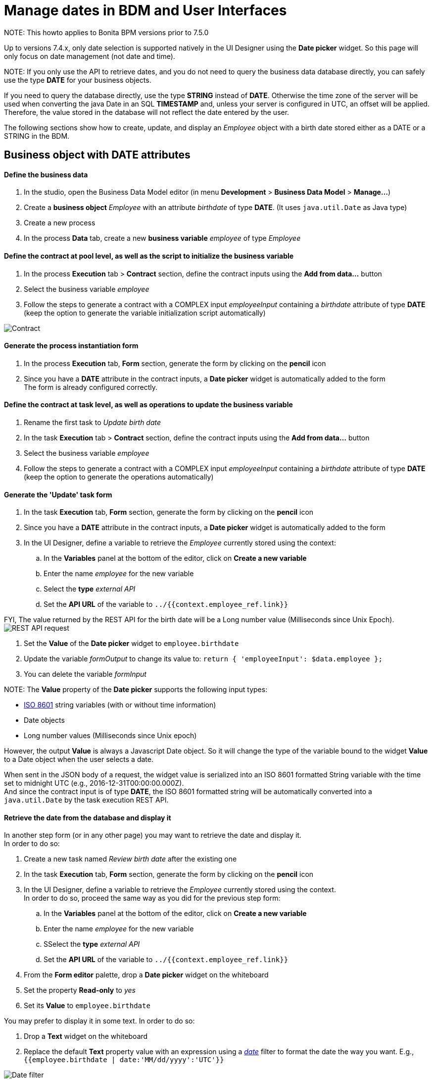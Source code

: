 = Manage dates in BDM and User Interfaces

NOTE:
This howto applies to Bonita BPM versions prior to 7.5.0 +


Up to versions 7.4.x, only date selection is supported natively in the UI Designer using the *Date picker* widget. So this page will only focus on date management (not date and time).

NOTE:
If you only use the API to retrieve dates, and you do not need to query the business data database directly, you can safely use the type *DATE* for your business objects.

If you need to query the database directly, use the type *STRING* instead of *DATE*. Otherwise the time zone of the server will be used when converting the java Date in an SQL *TIMESTAMP* and, unless your server is configured in UTC, an offset will be applied. Therefore, the value stored in the database will not reflect the date entered by the user.


The following sections show how to create, update, and display an _Employee_ object with a birth date stored either as a DATE or a STRING in the BDM.

== Business object with DATE attributes

[discrete]
==== Define the business data

. In the studio, open the Business Data Model editor (in menu *Development* > *Business Data Model* > *Manage...*)
. Create a *business object* _Employee_ with an attribute _birthdate_ of type *DATE*. (It uses `java.util.Date` as Java type)
. Create a new process
. In the process *Data* tab, create a new *business variable* _employee_ of type _Employee_

[discrete]
==== Define the contract at pool level, as well as the script to initialize the business variable

. In the process *Execution* tab > *Contract* section, define the contract inputs using the *Add from data...* button
. Select the business variable _employee_
. Follow the steps to generate a contract with a COMPLEX input _employeeInput_ containing a _birthdate_ attribute of type *DATE* (keep the option to generate the variable initialization script automatically)

image:images/dates-management-tutorial/tuto-dates-contract-date.png[Contract]
// {.img-responsive .img-thumbnail}

[discrete]
==== Generate the process instantiation form

. In the process *Execution* tab, *Form* section, generate the form by clicking on the *pencil* icon
. Since you have a *DATE* attribute in the contract inputs, a *Date picker* widget is automatically added to the form +
The form is already configured correctly.

[discrete]
==== Define the contract at task level, as well as operations to update the business variable

. Rename the first task to _Update birth date_
. In the task *Execution* tab > *Contract* section, define the contract inputs using the *Add from data...* button
. Select the business variable _employee_
. Follow the steps to generate a contract with a COMPLEX input _employeeInput_ containing a _birthdate_ attribute of type *DATE* (keep the option to generate the operations automatically)

[discrete]
==== Generate the 'Update' task form

. In the task *Execution* tab, *Form* section, generate the form by clicking on the *pencil* icon
. Since you have a *DATE* attribute in the contract inputs, a *Date picker* widget is automatically added to the form
. In the UI Designer, define a variable to retrieve the _Employee_ currently stored using the context:
 .. In the *Variables* panel at the bottom of the editor, click on *Create a new variable*
 .. Enter the name _employee_ for the new variable
 .. Select the *type* _external API_
 .. Set the *API URL* of the variable to `../{{context.employee_ref.link}}`

FYI, The value returned by the REST API for the birth date will be a Long number value (Milliseconds since Unix Epoch).  +
image:images/dates-management-tutorial/tuto-dates-api-request.png[REST API request]
// {.img-responsive .img-thumbnail}

. Set the *Value* of the *Date picker* widget to `employee.birthdate`
. Update the variable _formOutput_  to change its value to:
`return {
 'employeeInput': $data.employee
};`
. You can delete the variable _formInput_

NOTE:
The *Value* property of the *Date picker* supports the following input types:

* https://en.wikipedia.org/wiki/ISO_8601[ISO 8601] string variables (with or without time information)
* Date objects
* Long number values (Milliseconds since Unix epoch)

However, the output *Value* is always a Javascript Date object. So it will change the type of the variable bound to the widget *Value* to a Date object when the user selects a date.

When sent in the JSON body of a request, the widget value is serialized into an ISO 8601 formatted String variable with the time set to midnight UTC (e.g., 2016-12-31T00:00:00.000Z). +
And since the contract input is of type *DATE*, the ISO 8601 formatted string will be automatically converted into a `java.util.Date` by the task execution REST API.


[discrete]
==== Retrieve the date from the database and display it

In another step form (or in any other page) you may want to retrieve the date and display it. +
In order to do so:

. Create a new task named _Review birth date_ after the existing one
. In the task *Execution* tab, *Form* section, generate the form by clicking on the *pencil* icon
. In the UI Designer, define a variable to retrieve the _Employee_ currently stored using the context. +
In order to do so, proceed the same way as you did for the previous step form:
 .. In the *Variables* panel at the bottom of the editor, click on *Create a new variable*
 .. Enter the name _employee_ for the new variable
 .. SSelect the *type* _external API_
 .. Set the *API URL* of the variable to `../{{context.employee_ref.link}}`
. From the *Form editor* palette, drop a *Date picker* widget on the whiteboard
. Set the property *Read-only* to _yes_
. Set its *Value* to `employee.birthdate`

You may prefer to display it in some text. In order to do so:

. Drop a *Text* widget on the whiteboard
. Replace the default *Text* property value with an expression using a _https://docs.angularjs.org/api/ng/filter/date[date]_ filter to format the date the way you want. E.g., `{{employee.birthdate | date:'MM/dd/yyyy':'UTC'}}`

image:images/dates-management-tutorial/tuto-dates-date-filter.png[Date filter]
// {.img-responsive .img-thumbnail}

You can now run your process and see that the date retrieved from the business data database is consistent with the date you chose in the previous step.

== Business object with STRING attributes

[discrete]
==== Define the business data

. In the studio, open the Business Data Model editor (in menu *Development* > *Business Data Model* > *Manage...*)
. Create a *business object* _Employee_ with an attribute _birthdate_ of type *STRING* +
image:images/dates-management-tutorial/tuto-dates-bdm.png[BDM]
// {.img-responsive .img-thumbnail}
. Create a new process
. In the process *Data* tab, create a new *business variable* _employee_ of the type _Employee_

[discrete]
==== Define the contract at pool level, as well as the script to initialize the business variable

. In the process *Execution* tab > *Contract* section, define the contract inputs using the *Add from data...* button
. Select the business variable _employee_
. Follow the steps to generate a contract with a COMPLEX input _employeeInput_ containing a _birthdate_ attribute of type *TEXT* (keep the option to generate the variable initialization script automatically)

image:images/dates-management-tutorial/tuto-dates-contract-text.png[Contract]
// {.img-responsive .img-thumbnail}

NOTE:
You can truncate the ISO 8601 formatted String received from the contract input to only keep the date and drop the time information that is not relevant.
To do so, apply a substring on the contract input in the process variable initialization script (e.g., `birthDate.substring(0, 10)`) +


[discrete]
==== Generate the process instantiation form

. In the process *Execution* tab, *Form* section, generate the form by clicking on the *pencil* icon
. Since you chose the type *TEXT* for the date contract input, a text *Input* widget will be added to the page for the contract input instead of a *Date picker* widget. +
You will need to add and configure the *Date picker* widget yourself in order to replace the text input widget:
 .. From the *Form editor* palette, drop a *Date picker* widget on the whiteboard
 .. Set the *Date picker* widget *Value* property to the same *Value* as the text *Input* widget (`formInput.employee.birthdate`)
 .. Set the *Date picker* widget *Label* property to _Birth date_
 .. Remove the text *Input* widget

NOTE:
The *Value* property of the *Date picker* widget supports inputs of the following types:

* https://en.wikipedia.org/wiki/ISO_8601[ISO 8601] String variables (with or without time information)
* Date objects
* Long number values (Milliseconds since epoch)

However, the output of the widget is always a Javascript Date object. So it will change the type of the variable bound to the widget *Value* to a Date object when the user selects a date.

When sent in the JSON body of a request, the widget value is serialized into an ISO 8601 formatted String variable with the time set to midnight UTC (e.g., 2016-12-31T00:00:00.000Z). +
And if the contract input is of type *TEXT*, the ISO 8601 formatted string will remain unmodified by the process instantiation REST API.


[discrete]
==== Define the contract at task level, as well as operations to update the business variable

. Rename the first task to _Update birth date_
. In the task *Execution* tab > *Contract* section, define the contract inputs using the *Add from data...* button
. Select the business variable _employee_
. Follow the steps to generate a contract with a COMPLEX input _employeeInput_ containing a _birthdate_ attribute of type *TEXT* (keep the option to generate the operations automatically)

NOTE:
You can truncate the ISO 8601 formatted String received from the contract input to only keep the date and drop the time information that is not relevant.
To do so, apply a substring on the contract input in the birth date setting operation script (e.g., `birthDate.substring(0, 10)`) +


image:images/dates-management-tutorial/tuto-dates-task-operations.png[Operation]
// {.img-responsive .img-thumbnail}

[discrete]
==== Generate the 'Update' task form

. In the task *Execution* tab, *Form* section, generate the form by clicking on the *pencil* icon
. Since you chose the type *TEXT* for the date contract input, a text *Input* widget will be added to the page for the contract input instead of a *Date picker* widget. +
You will need to add and configure the *Date picker* widget yourself in order to replace the text input widget:
 .. From the *Form editor* palette, drop a *Date picker* widget on the whiteboard
 .. Set the *Date picker* widget *Label* property to _Birth date_
 .. Remove the text *Input* widget
. In the UI Designer, define a variable to retrieve the _Employee_ currently stored using the context:
 .. In the *Variables* panel at the bottom of the editor, click on *Create a new variable*
 .. Enter the name _employee_ for the new variable
 .. Select the *type* _external API_
 .. Set the *API URL* of the variable to `../{{context.employee_ref.link}}` +
FYI, The value returned by the REST API for the birth date will be an ISO 8601 formatted String (e.g. "1983-01-13T00:00:00.000Z" or "1983-01-13" if you applied the substring to truncate the widget output). +
image:images/dates-management-tutorial/tuto-dates-api-request.png[REST API request]
// {.img-responsive .img-thumbnail}
. Set the *Value* of the *Date picker* widget to `employee.birthdate`
. Update the variable _formOutput_  to change its value to:
`return {
 'employeeInput': $data.employee
};`
. You can delete the variable _formInput_

NOTE:
When sent in the JSON body of a request, the *Date picker* widget value is serialized into an ISO 8601 formatted String variable with the time set to midnight UTC (e.g., 2016-12-31T00:00:00.000Z).

The ISO 8601 formatted string will remain unmodified by the task execution REST API if the contract input is of type *TEXT*.


[discrete]
==== Retrieve the date from the database and display it

In another step form (or in any other page) you may want to retrieve the date and display it. +
In order to do so:

. Create a new task named _Review birth date_ after the existing one
. In the task *Execution* tab, *Form* section, generate the form by clicking on the *pencil* icon
. In the UI Designer, define a variable to retrieve the _Employee_ currently stored using the context. +
In order to do so, proceed the same way as you did for the previous step form:
 .. In the *Variables* panel at the bottom of the editor, click on *Create a new variable*
 .. Enter the name _employee_ for the new variable
 .. Select the *type* _external API_
 .. Set the *API URL* of the variable to `../{{context.employee_ref.link}}`
. From the *Form editor* palette, drop a *Date picker* widget on the whiteboard
. Set the property *Read-only* to _yes_
. Set its *Value* to `employee.birthdate`

You may prefer to display it in some text. In order to do so:

. Drop a *Text* widget on the whiteboard
. Replace the default *Text* property value with an expression using a _https://docs.angularjs.org/api/ng/filter/date[date]_ filter to format the date the way you want. E.g., `{{employee.birthdate | date:'MM/dd/yyyy':'UTC'}}`

image:images/dates-management-tutorial/tuto-dates-date-filter.png[Date filter]
// {.img-responsive .img-thumbnail}

You can now run your process and see that the date retrieved from the business data database is consistent with the date you chose in the previous step.

NOTE:
Note about the date filter provided by Angular JS:

* If you chose to store the date with a DATE type, the value returned by the REST API will be a Long number value (Milliseconds since Unix Epoch).
* If you chose to store the date with a STRING type, the value returned by the REST API will be an ISO 8601 formatted String.

Whether you chose one solution or the other, you can use the https://docs.angularjs.org/api/ng/filter/date[date filter] to format the date the way you want. It works the same way with a Long number value or an ISO 8601 String value. Make sure you set the time zone parameter to UTC so that the browser time zone is not used to format the date and you get the same date as the one that was selected with the date picker in the previous step. For example `{{employee.birthDate | date:'MM/dd/yyyy':'UTC'}}` +


